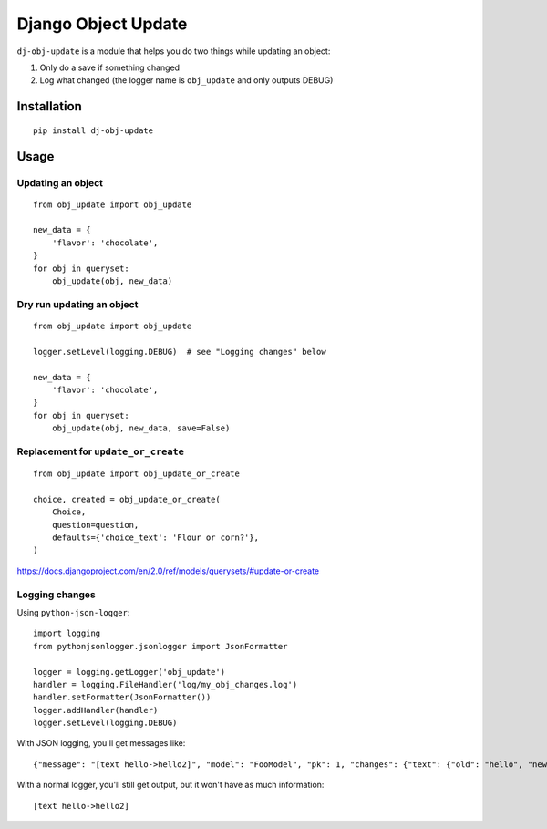 Django Object Update
====================

.. image:: https://travis-ci.org/crccheck/dj-obj-update.svg?branch=master
    :target: https://travis-ci.org/crccheck/dj-obj-update

``dj-obj-update`` is a module that helps you do two things while updating an
object:

1. Only do a save if something changed
2. Log what changed (the logger name is ``obj_update`` and only outputs DEBUG)


Installation
------------

::

    pip install dj-obj-update


Usage
-----

Updating an object
''''''''''''''''''

::

    from obj_update import obj_update

    new_data = {
        'flavor': 'chocolate',
    }
    for obj in queryset:
        obj_update(obj, new_data)

Dry run updating an object
''''''''''''''''''''''''''

::

    from obj_update import obj_update

    logger.setLevel(logging.DEBUG)  # see "Logging changes" below

    new_data = {
        'flavor': 'chocolate',
    }
    for obj in queryset:
        obj_update(obj, new_data, save=False)

Replacement for ``update_or_create``
''''''''''''''''''''''''''''''''''''

::

    from obj_update import obj_update_or_create

    choice, created = obj_update_or_create(
        Choice,
        question=question,
        defaults={'choice_text': 'Flour or corn?'},
    )

https://docs.djangoproject.com/en/2.0/ref/models/querysets/#update-or-create

Logging changes
'''''''''''''''

Using ``python-json-logger``::

    import logging
    from pythonjsonlogger.jsonlogger import JsonFormatter

    logger = logging.getLogger('obj_update')
    handler = logging.FileHandler('log/my_obj_changes.log')
    handler.setFormatter(JsonFormatter())
    logger.addHandler(handler)
    logger.setLevel(logging.DEBUG)

With JSON logging, you'll get messages like::

    {"message": "[text hello->hello2]", "model": "FooModel", "pk": 1, "changes": {"text": {"old": "hello", "new": "hello2"}}}

With a normal logger, you'll still get output, but it won't have as much information::

    [text hello->hello2]



